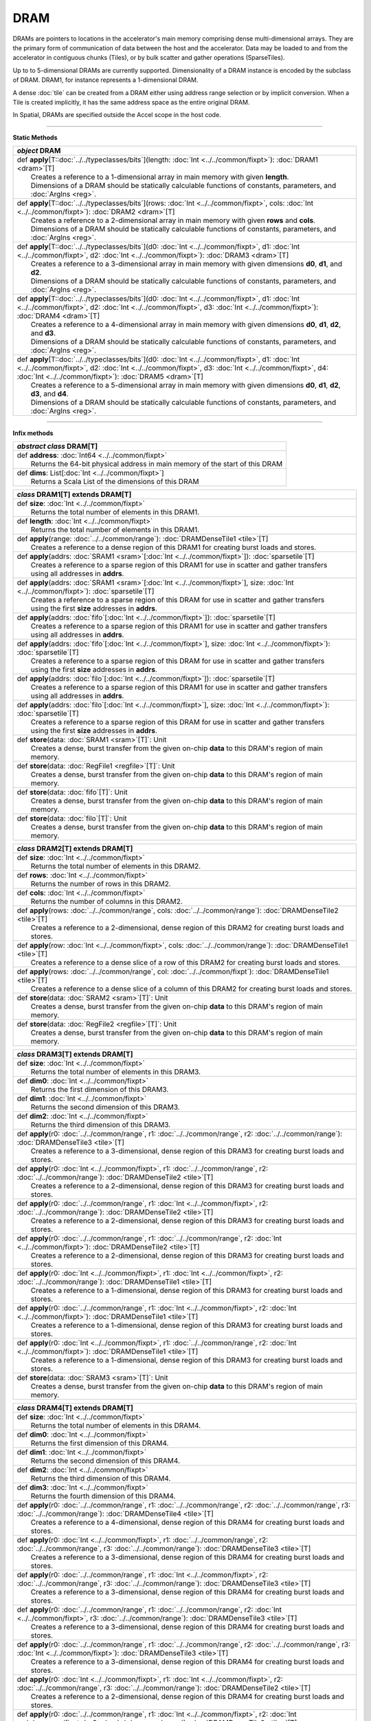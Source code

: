 
.. role:: black
.. role:: gray
.. role:: silver
.. role:: white
.. role:: maroon
.. role:: red
.. role:: fuchsia
.. role:: pink
.. role:: orange
.. role:: yellow
.. role:: lime
.. role:: green
.. role:: olive
.. role:: teal
.. role:: cyan
.. role:: aqua
.. role:: blue
.. role:: navy
.. role:: purple

.. _DRAM:

DRAM
====


DRAMs are pointers to locations in the accelerator's main memory comprising dense multi-dimensional arrays. They are the primary form of communication
of data between the host and the accelerator. Data may be loaded to and from the accelerator in contiguous chunks (Tiles),
or by bulk scatter and gather operations (SparseTiles).

Up to to 5-dimensional DRAMs are currently supported. Dimensionality of a DRAM instance is encoded by the subclass of DRAM. DRAM1, for instance represents a 1-dimensional DRAM.  

A dense :doc:`tile` can be created from a DRAM either using address range selection or by implicit conversion.
When a Tile is created implicitly, it has the same address space as the entire original DRAM.

In Spatial, DRAMs are specified outside the Accel scope in the host code.

----------------

**Static Methods**

+---------------------+--------------------------------------------------------------------------------------------------------------------------------------------------------------------------------------------------------------------------------------------------------------------------+
|      `object`         **DRAM**                                                                                                                                                                                                                                                                 |
+=====================+==========================================================================================================================================================================================================================================================================+
| |               def   **apply**\[T::doc:`../../typeclasses/bits`\](length: :doc:`Int <../../common/fixpt>`\): :doc:`DRAM1 <dram>`\[T\]                                                                                                                                                         |
| |                       Creates a reference to a 1-dimensional array in main memory with given **length**.                                                                                                                                                                                     |
| |                       Dimensions of a DRAM should be statically calculable functions of constants, parameters, and :doc:`ArgIns <reg>`.                                                                                                                                                      |
+---------------------+--------------------------------------------------------------------------------------------------------------------------------------------------------------------------------------------------------------------------------------------------------------------------+
| |               def   **apply**\[T::doc:`../../typeclasses/bits`\](rows: :doc:`Int <../../common/fixpt>`\, cols: :doc:`Int <../../common/fixpt>`\): :doc:`DRAM2 <dram>`\[T\]                                                                                                                   |
| |                       Creates a reference to a 2-dimensional array in main memory with given **rows** and **cols**.                                                                                                                                                                          |
| |                       Dimensions of a DRAM should be statically calculable functions of constants, parameters, and :doc:`ArgIns <reg>`.                                                                                                                                                      |
+---------------------+--------------------------------------------------------------------------------------------------------------------------------------------------------------------------------------------------------------------------------------------------------------------------+
| |               def   **apply**\[T::doc:`../../typeclasses/bits`\](d0: :doc:`Int <../../common/fixpt>`\, d1: :doc:`Int <../../common/fixpt>`\, d2: :doc:`Int <../../common/fixpt>`\): :doc:`DRAM3 <dram>`\[T\]                                                                                 |
| |                       Creates a reference to a 3-dimensional array in main memory with given dimensions **d0**, **d1**, and **d2**.                                                                                                                                                          |
| |                       Dimensions of a DRAM should be statically calculable functions of constants, parameters, and :doc:`ArgIns <reg>`.                                                                                                                                                      |
+---------------------+--------------------------------------------------------------------------------------------------------------------------------------------------------------------------------------------------------------------------------------------------------------------------+
| |               def   **apply**\[T::doc:`../../typeclasses/bits`\](d0: :doc:`Int <../../common/fixpt>`\, d1: :doc:`Int <../../common/fixpt>`\, d2: :doc:`Int <../../common/fixpt>`\, d3: :doc:`Int <../../common/fixpt>`\): :doc:`DRAM4 <dram>`\[T\]                                           |
| |                       Creates a reference to a 4-dimensional array in main memory with given dimensions **d0**, **d1**, **d2**, and **d3**.                                                                                                                                                  |
| |                       Dimensions of a DRAM should be statically calculable functions of constants, parameters, and :doc:`ArgIns <reg>`.                                                                                                                                                      |
+---------------------+--------------------------------------------------------------------------------------------------------------------------------------------------------------------------------------------------------------------------------------------------------------------------+
| |               def   **apply**\[T::doc:`../../typeclasses/bits`\](d0: :doc:`Int <../../common/fixpt>`\, d1: :doc:`Int <../../common/fixpt>`\, d2: :doc:`Int <../../common/fixpt>`\, d3: :doc:`Int <../../common/fixpt>`\, d4: :doc:`Int <../../common/fixpt>`\): :doc:`DRAM5 <dram>`\[T\]     |
| |                       Creates a reference to a 5-dimensional array in main memory with given dimensions **d0**, **d1**, **d2**, **d3**, and **d4**.                                                                                                                                          |
| |                       Dimensions of a DRAM should be statically calculable functions of constants, parameters, and :doc:`ArgIns <reg>`.                                                                                                                                                      |
+---------------------+--------------------------------------------------------------------------------------------------------------------------------------------------------------------------------------------------------------------------------------------------------------------------+

--------------

**Infix methods**

+---------------------+---------------------------------------------------------------------------------------------------------------------------------------+
| `abstract class`     **DRAM**\[T\]                                                                                                                          |
+=====================+=======================================================================================================================================+
| |               def   **address**: :doc:`Int64 <../../common/fixpt>`\                                                                                       |
| |                     Returns the 64-bit physical address in main memory of the start of this DRAM                                                          |
+---------------------+---------------------------------------------------------------------------------------------------------------------------------------+
| |               def   **dims**: List\[:doc:`Int <../../common/fixpt>`\]                                                                                     |
| |                     Returns a Scala List of the dimensions of this DRAM                                                                                   |
+---------------------+---------------------------------------------------------------------------------------------------------------------------------------+



+---------------------+-----------------------------------------------------------------------------------------------------------------------------------------------+
|      `class`         **DRAM1**\[T\] extends DRAM\[T\]                                                                                                               |
+=====================+===============================================================================================================================================+
| |               def   **size**: :doc:`Int <../../common/fixpt>`                                                                                                     |
| |                       Returns the total number of elements in this DRAM1.                                                                                         |
+---------------------+-----------------------------------------------------------------------------------------------------------------------------------------------+
| |               def   **length**: :doc:`Int <../../common/fixpt>`                                                                                                   |
| |                       Returns the total number of elements in this DRAM1.                                                                                         |
+---------------------+-----------------------------------------------------------------------------------------------------------------------------------------------+
| |               def   **apply**\(range\: :doc:`../../common/range`\): :doc:`DRAMDenseTile1 <tile>`\[T\]                                                             |
| |                       Creates a reference to a dense region of this DRAM1 for creating burst loads and stores.                                                    |
+---------------------+-----------------------------------------------------------------------------------------------------------------------------------------------+
| |               def   **apply**\(addrs: :doc:`SRAM1 <sram>`\[:doc:`Int <../../common/fixpt>`\]): :doc:`sparsetile`\[T\]                                             |
| |                       Creates a reference to a sparse region of this DRAM1 for use in scatter and gather transfers                                                |
| |                       using all addresses in **addrs**.                                                                                                           |
+---------------------+-----------------------------------------------------------------------------------------------------------------------------------------------+
| |               def   **apply**\(addrs\: :doc:`SRAM1 <sram>`\[:doc:`Int <../../common/fixpt>`\], size\: :doc:`Int <../../common/fixpt>`): :doc:`sparsetile`\[T\]    |
| |                       Creates a reference to a sparse region of this DRAM for use in scatter and gather transfers                                                 |
| |                       using the first **size** addresses in **addrs**.                                                                                            |
+---------------------+-----------------------------------------------------------------------------------------------------------------------------------------------+
| |               def   **apply**\(addrs: :doc:`fifo`\[:doc:`Int <../../common/fixpt>`\]): :doc:`sparsetile`\[T\]                                                     |
| |                       Creates a reference to a sparse region of this DRAM1 for use in scatter and gather transfers                                                |
| |                       using all addresses in **addrs**.                                                                                                           |
+---------------------+-----------------------------------------------------------------------------------------------------------------------------------------------+
| |               def   **apply**\(addrs\: :doc:`fifo`\[:doc:`Int <../../common/fixpt>`\], size\: :doc:`Int <../../common/fixpt>`): :doc:`sparsetile`\[T\]            |
| |                       Creates a reference to a sparse region of this DRAM for use in scatter and gather transfers                                                 |
| |                       using the first **size** addresses in **addrs**.                                                                                            |
+---------------------+-----------------------------------------------------------------------------------------------------------------------------------------------+
| |               def   **apply**\(addrs: :doc:`filo`\[:doc:`Int <../../common/fixpt>`\]): :doc:`sparsetile`\[T\]                                                     |
| |                       Creates a reference to a sparse region of this DRAM1 for use in scatter and gather transfers                                                |
| |                       using all addresses in **addrs**.                                                                                                           |
+---------------------+-----------------------------------------------------------------------------------------------------------------------------------------------+
| |               def   **apply**\(addrs\: :doc:`filo`\[:doc:`Int <../../common/fixpt>`\], size\: :doc:`Int <../../common/fixpt>`): :doc:`sparsetile`\[T\]            |
| |                       Creates a reference to a sparse region of this DRAM for use in scatter and gather transfers                                                 |
| |                       using the first **size** addresses in **addrs**.                                                                                            |
+---------------------+-----------------------------------------------------------------------------------------------------------------------------------------------+
| |               def   **store**\(data\: :doc:`SRAM1 <sram>`\[T\]`: Unit                                                                                             |
| |                       Creates a dense, burst transfer from the given on-chip **data** to this DRAM's region of main memory.                                       |
+---------------------+-----------------------------------------------------------------------------------------------------------------------------------------------+
| |               def   **store**\(data\: :doc:`RegFile1 <regfile>`\[T\]`: Unit                                                                                       |
| |                       Creates a dense, burst transfer from the given on-chip **data** to this DRAM's region of main memory.                                       |
+---------------------+-----------------------------------------------------------------------------------------------------------------------------------------------+
| |               def   **store**\(data\: :doc:`fifo`\[T\]`: Unit                                                                                                     |
| |                       Creates a dense, burst transfer from the given on-chip **data** to this DRAM's region of main memory.                                       |
+---------------------+-----------------------------------------------------------------------------------------------------------------------------------------------+
| |               def   **store**\(data\: :doc:`filo`\[T\]`: Unit                                                                                                     |
| |                       Creates a dense, burst transfer from the given on-chip **data** to this DRAM's region of main memory.                                       |
+---------------------+-----------------------------------------------------------------------------------------------------------------------------------------------+


+---------------------+-----------------------------------------------------------------------------------------------------------------------------------------------+
|      `class`         **DRAM2**\[T\] extends DRAM\[T\]                                                                                                               |
+=====================+===============================================================================================================================================+
| |               def   **size**: :doc:`Int <../../common/fixpt>`                                                                                                     |
| |                       Returns the total number of elements in this DRAM2.                                                                                         |
+---------------------+-----------------------------------------------------------------------------------------------------------------------------------------------+
| |               def   **rows**: :doc:`Int <../../common/fixpt>`                                                                                                     |
| |                       Returns the number of rows in this DRAM2.                                                                                                   |
+---------------------+-----------------------------------------------------------------------------------------------------------------------------------------------+
| |               def   **cols**: :doc:`Int <../../common/fixpt>`                                                                                                     |
| |                       Returns the number of columns in this DRAM2.                                                                                                |
+---------------------+-----------------------------------------------------------------------------------------------------------------------------------------------+
| |               def   **apply**\(rows\: :doc:`../../common/range`, cols: :doc:`../../common/range`): :doc:`DRAMDenseTile2 <tile>`\[T\]                              |
| |                       Creates a reference to a 2-dimensional, dense region of this DRAM2 for creating burst loads and stores.                                     |
+---------------------+-----------------------------------------------------------------------------------------------------------------------------------------------+
| |               def   **apply**\(row\: :doc:`Int <../../common/fixpt>`, cols: :doc:`../../common/range`): :doc:`DRAMDenseTile1 <tile>`\[T\]                         |
| |                       Creates a reference to a dense slice of a row of this DRAM2 for creating burst loads and stores.                                            |
+---------------------+-----------------------------------------------------------------------------------------------------------------------------------------------+
| |               def   **apply**\(rows\: :doc:`../../common/range`, col: :doc:`../../common/fixpt`): :doc:`DRAMDenseTile1 <tile>`\[T\]                               |
| |                       Creates a reference to a dense slice of a column of this DRAM2 for creating burst loads and stores.                                         |
+---------------------+-----------------------------------------------------------------------------------------------------------------------------------------------+
| |               def   **store**\(data\: :doc:`SRAM2 <sram>`\[T\]`: Unit                                                                                             |
| |                       Creates a dense, burst transfer from the given on-chip **data** to this DRAM's region of main memory.                                       |
+---------------------+-----------------------------------------------------------------------------------------------------------------------------------------------+
| |               def   **store**\(data\: :doc:`RegFile2 <regfile>`\[T\]`: Unit                                                                                       |
| |                       Creates a dense, burst transfer from the given on-chip **data** to this DRAM's region of main memory.                                       |
+---------------------+-----------------------------------------------------------------------------------------------------------------------------------------------+


+---------------------+-----------------------------------------------------------------------------------------------------------------------------------------------------------+
|      `class`         **DRAM3**\[T\] extends DRAM\[T\]                                                                                                                           |
+=====================+===========================================================================================================================================================+
| |               def   **size**: :doc:`Int <../../common/fixpt>`                                                                                                                 |
| |                       Returns the total number of elements in this DRAM3.                                                                                                     |
+---------------------+-----------------------------------------------------------------------------------------------------------------------------------------------------------+
| |               def   **dim0**: :doc:`Int <../../common/fixpt>`                                                                                                                 |
| |                       Returns the first dimension of this DRAM3.                                                                                                              |
+---------------------+-----------------------------------------------------------------------------------------------------------------------------------------------------------+
| |               def   **dim1**: :doc:`Int <../../common/fixpt>`                                                                                                                 |
| |                       Returns the second dimension of this DRAM3.                                                                                                             |
+---------------------+-----------------------------------------------------------------------------------------------------------------------------------------------------------+
| |               def   **dim2**: :doc:`Int <../../common/fixpt>`                                                                                                                 |
| |                       Returns the third dimension of this DRAM3.                                                                                                              |
+---------------------+-----------------------------------------------------------------------------------------------------------------------------------------------------------+
| |               def   **apply**\(r0\: :doc:`../../common/range`, r1: :doc:`../../common/range`, r2: :doc:`../../common/range`): :doc:`DRAMDenseTile3 <tile>`\[T\]               |
| |                       Creates a reference to a 3-dimensional, dense region of this DRAM3 for creating burst loads and stores.                                                 |
+---------------------+-----------------------------------------------------------------------------------------------------------------------------------------------------------+
| |               def   **apply**\(r0\: :doc:`Int <../../common/fixpt>`, r1: :doc:`../../common/range`, r2: :doc:`../../common/range`): :doc:`DRAMDenseTile2 <tile>`\[T\]         |
| |                       Creates a reference to a 2-dimensional, dense region of this DRAM3 for creating burst loads and stores.                                                 |
+---------------------+-----------------------------------------------------------------------------------------------------------------------------------------------------------+
| |               def   **apply**\(r0\: :doc:`../../common/range`, r1: :doc:`Int <../../common/fixpt>`, r2: :doc:`../../common/range`): :doc:`DRAMDenseTile2 <tile>`\[T\]         |
| |                       Creates a reference to a 2-dimensional, dense region of this DRAM3 for creating burst loads and stores.                                                 |
+---------------------+-----------------------------------------------------------------------------------------------------------------------------------------------------------+
| |               def   **apply**\(r0\: :doc:`../../common/range`, r1: :doc:`../../common/range`, r2: :doc:`Int <../../common/fixpt>`): :doc:`DRAMDenseTile2 <tile>`\[T\]         |
| |                       Creates a reference to a 2-dimensional, dense region of this DRAM3 for creating burst loads and stores.                                                 |
+---------------------+-----------------------------------------------------------------------------------------------------------------------------------------------------------+
| |               def   **apply**\(r0\: :doc:`Int <../../common/fixpt>`, r1: :doc:`Int <../../common/fixpt>`, r2: :doc:`../../common/range`): :doc:`DRAMDenseTile1 <tile>`\[T\]   |
| |                       Creates a reference to a 1-dimensional, dense region of this DRAM3 for creating burst loads and stores.                                                 |
+---------------------+-----------------------------------------------------------------------------------------------------------------------------------------------------------+
| |               def   **apply**\(r0\: :doc:`../../common/range`, r1: :doc:`Int <../../common/fixpt>`, r2: :doc:`Int <../../common/fixpt>`): :doc:`DRAMDenseTile1 <tile>`\[T\]   |
| |                       Creates a reference to a 1-dimensional, dense region of this DRAM3 for creating burst loads and stores.                                                 |
+---------------------+-----------------------------------------------------------------------------------------------------------------------------------------------------------+
| |               def   **apply**\(r0\: :doc:`Int <../../common/fixpt>`, r1: :doc:`../../common/range`, r2: :doc:`Int <../../common/fixpt>`): :doc:`DRAMDenseTile1 <tile>`\[T\]   |
| |                       Creates a reference to a 1-dimensional, dense region of this DRAM3 for creating burst loads and stores.                                                 |
+---------------------+-----------------------------------------------------------------------------------------------------------------------------------------------------------+
| |               def   **store**\(data\: :doc:`SRAM3 <sram>`\[T\]`: Unit                                                                                                         |
| |                       Creates a dense, burst transfer from the given on-chip **data** to this DRAM's region of main memory.                                                   |
+---------------------+-----------------------------------------------------------------------------------------------------------------------------------------------------------+


+---------------------+------------------------------------------------------------------------------------------------------------------------------------------------------------------------------------------------+
|      `class`         **DRAM4**\[T\] extends DRAM\[T\]                                                                                                                                                                |
+=====================+================================================================================================================================================================================================+
| |               def   **size**: :doc:`Int <../../common/fixpt>`                                                                                                                                                      |
| |                       Returns the total number of elements in this DRAM4.                                                                                                                                          |
+---------------------+------------------------------------------------------------------------------------------------------------------------------------------------------------------------------------------------+
| |               def   **dim0**: :doc:`Int <../../common/fixpt>`                                                                                                                                                      |
| |                       Returns the first dimension of this DRAM4.                                                                                                                                                   |
+---------------------+------------------------------------------------------------------------------------------------------------------------------------------------------------------------------------------------+
| |               def   **dim1**: :doc:`Int <../../common/fixpt>`                                                                                                                                                      |
| |                       Returns the second dimension of this DRAM4.                                                                                                                                                  |
+---------------------+------------------------------------------------------------------------------------------------------------------------------------------------------------------------------------------------+
| |               def   **dim2**: :doc:`Int <../../common/fixpt>`                                                                                                                                                      |
| |                       Returns the third dimension of this DRAM4.                                                                                                                                                   |
+---------------------+------------------------------------------------------------------------------------------------------------------------------------------------------------------------------------------------+
| |               def   **dim3**: :doc:`Int <../../common/fixpt>`                                                                                                                                                      |
| |                       Returns the fourth dimension of this DRAM4.                                                                                                                                                  |
+---------------------+------------------------------------------------------------------------------------------------------------------------------------------------------------------------------------------------+
| |               def   **apply**\(r0\: :doc:`../../common/range`, r1: :doc:`../../common/range`, r2: :doc:`../../common/range`, r3: :doc:`../../common/range`): :doc:`DRAMDenseTile4 <tile>`\[T\]                     |
| |                       Creates a reference to a 4-dimensional, dense region of this DRAM4 for creating burst loads and stores.                                                                                      |
+---------------------+------------------------------------------------------------------------------------------------------------------------------------------------------------------------------------------------+
| |               def   **apply**\(r0\: :doc:`Int <../../common/fixpt>`, r1: :doc:`../../common/range`, r2: :doc:`../../common/range`, r3: :doc:`../../common/range`): :doc:`DRAMDenseTile3 <tile>`\[T\]               |
| |                       Creates a reference to a 3-dimensional, dense region of this DRAM4 for creating burst loads and stores.                                                                                      |
+---------------------+------------------------------------------------------------------------------------------------------------------------------------------------------------------------------------------------+
| |               def   **apply**\(r0\: :doc:`../../common/range`, r1: :doc:`Int <../../common/fixpt>`, r2: :doc:`../../common/range`, r3: :doc:`../../common/range`): :doc:`DRAMDenseTile3 <tile>`\[T\]               |
| |                       Creates a reference to a 3-dimensional, dense region of this DRAM4 for creating burst loads and stores.                                                                                      |
+---------------------+------------------------------------------------------------------------------------------------------------------------------------------------------------------------------------------------+
| |               def   **apply**\(r0\: :doc:`../../common/range`, r1: :doc:`../../common/range`, r2: :doc:`Int <../../common/fixpt>`, r3: :doc:`../../common/range`): :doc:`DRAMDenseTile3 <tile>`\[T\]               |
| |                       Creates a reference to a 3-dimensional, dense region of this DRAM4 for creating burst loads and stores.                                                                                      |
+---------------------+------------------------------------------------------------------------------------------------------------------------------------------------------------------------------------------------+
| |               def   **apply**\(r0\: :doc:`../../common/range`, r1: :doc:`../../common/range`, r2: :doc:`../../common/range`, r3: :doc:`Int <../../common/fixpt>`): :doc:`DRAMDenseTile3 <tile>`\[T\]               |
| |                       Creates a reference to a 3-dimensional, dense region of this DRAM4 for creating burst loads and stores.                                                                                      |
+---------------------+------------------------------------------------------------------------------------------------------------------------------------------------------------------------------------------------+
| |               def   **apply**\(r0\: :doc:`Int <../../common/fixpt>`, r1: :doc:`Int <../../common/fixpt>`, r2: :doc:`../../common/range`, r3: :doc:`../../common/range`): :doc:`DRAMDenseTile2 <tile>`\[T\]         |
| |                       Creates a reference to a 2-dimensional, dense region of this DRAM4 for creating burst loads and stores.                                                                                      |
+---------------------+------------------------------------------------------------------------------------------------------------------------------------------------------------------------------------------------+
| |               def   **apply**\(r0\: :doc:`../../common/range`, r1: :doc:`Int <../../common/fixpt>`, r2: :doc:`Int <../../common/fixpt>`, r3: :doc:`../../common/range`): :doc:`DRAMDenseTile2 <tile>`\[T\]         |
| |                       Creates a reference to a 2-dimensional, dense region of this DRAM4 for creating burst loads and stores.                                                                                      |
+---------------------+------------------------------------------------------------------------------------------------------------------------------------------------------------------------------------------------+
| |               def   **apply**\(r0\: :doc:`../../common/range`, r1: :doc:`../../common/range`, r2: :doc:`Int <../../common/fixpt>`, r3: :doc:`Int <../../common/fixpt>`): :doc:`DRAMDenseTile2 <tile>`\[T\]         |
| |                       Creates a reference to a 2-dimensional, dense region of this DRAM4 for creating burst loads and stores.                                                                                      |
+---------------------+------------------------------------------------------------------------------------------------------------------------------------------------------------------------------------------------+
| |               def   **apply**\(r0\: :doc:`Int <../../common/fixpt>`, r1: :doc:`../../common/range`, r2: :doc:`Int <../../common/fixpt>`, r3: :doc:`../../common/range`): :doc:`DRAMDenseTile2 <tile>`\[T\]         |
| |                       Creates a reference to a 2-dimensional, dense region of this DRAM4 for creating burst loads and stores.                                                                                      |
+---------------------+------------------------------------------------------------------------------------------------------------------------------------------------------------------------------------------------+
| |               def   **apply**\(r0\: :doc:`../../common/range`, r1: :doc:`Int <../../common/fixpt>`, r2: :doc:`../../common/range`, r3: :doc:`Int <../../common/fixpt>`): :doc:`DRAMDenseTile2 <tile>`\[T\]         |
| |                       Creates a reference to a 2-dimensional, dense region of this DRAM4 for creating burst loads and stores.                                                                                      |
+---------------------+------------------------------------------------------------------------------------------------------------------------------------------------------------------------------------------------+
| |               def   **apply**\(r0\: :doc:`Int <../../common/fixpt>`, r1: :doc:`../../common/range`, r2: :doc:`../../common/range`, r3: :doc:`Int <../../common/fixpt>`): :doc:`DRAMDenseTile2 <tile>`\[T\]         |
| |                       Creates a reference to a 2-dimensional, dense region of this DRAM4 for creating burst loads and stores.                                                                                      |
+---------------------+------------------------------------------------------------------------------------------------------------------------------------------------------------------------------------------------+
| |               def   **apply**\(r0\: :doc:`../../common/range`, r1: :doc:`Int <../../common/fixpt>`, r2: :doc:`Int <../../common/fixpt>`, r3: :doc:`Int <../../common/fixpt>`): :doc:`DRAMDenseTile1 <tile>`\[T\]   |
| |                       Creates a reference to a 1-dimensional, dense region of this DRAM4 for creating burst loads and stores.                                                                                      |
+---------------------+------------------------------------------------------------------------------------------------------------------------------------------------------------------------------------------------+
| |               def   **apply**\(r0\: :doc:`Int <../../common/fixpt>`, r1: :doc:`../../common/range`, r2: :doc:`Int <../../common/fixpt>`, r3: :doc:`Int <../../common/fixpt>`): :doc:`DRAMDenseTile1 <tile>`\[T\]   |
| |                       Creates a reference to a 1-dimensional, dense region of this DRAM4 for creating burst loads and stores.                                                                                      |
+---------------------+------------------------------------------------------------------------------------------------------------------------------------------------------------------------------------------------+
| |               def   **apply**\(r0\: :doc:`Int <../../common/fixpt>`, r1: :doc:`Int <../../common/fixpt>`, r2: :doc:`../../common/range`, r3: :doc:`Int <../../common/fixpt>`): :doc:`DRAMDenseTile1 <tile>`\[T\]   |
| |                       Creates a reference to a 1-dimensional, dense region of this DRAM4 for creating burst loads and stores.                                                                                      |
+---------------------+------------------------------------------------------------------------------------------------------------------------------------------------------------------------------------------------+
| |               def   **apply**\(r0\: :doc:`Int <../../common/fixpt>`, r1: :doc:`Int <../../common/fixpt>`, r2: :doc:`Int <../../common/fixpt>`, r3: :doc:`../../common/range`): :doc:`DRAMDenseTile1 <tile>`\[T\]   |
| |                       Creates a reference to a 1-dimensional, dense region of this DRAM4 for creating burst loads and stores.                                                                                      |
+---------------------+------------------------------------------------------------------------------------------------------------------------------------------------------------------------------------------------+
| |               def   **store**\(data\: :doc:`SRAM4 <sram>`\[T\]`: Unit                                                                                                                                              |
| |                       Creates a dense, burst transfer from the given on-chip **data** to this DRAM's region of main memory.                                                                                        |
+---------------------+------------------------------------------------------------------------------------------------------------------------------------------------------------------------------------------------+


@table
class DRAM5[T] extends DRAM[T]



--------------

**Implicit methods**

+---------------------+----------------------------------------------------------------------------------------------------------------------+
| |               def   **createTile**\[T::doc:`../../typeclasses/bits`\](dram: :doc:`dram`\[T\]): :doc:`tile`\[T\]                          |
| |                       Implicitly converts a DRAM to a Tile with the same address space                                                   |
+---------------------+----------------------------------------------------------------------------------------------------------------------+
